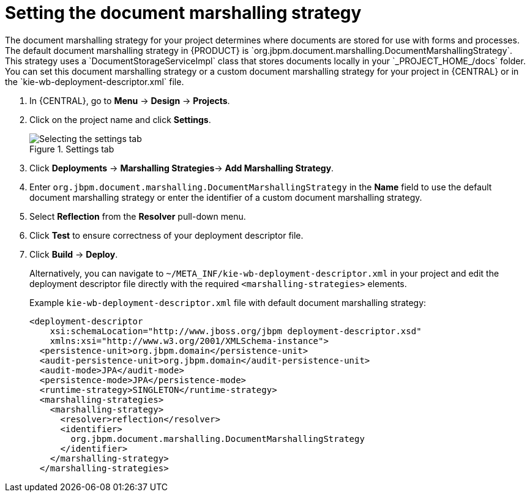 [id='set-doc-marshalling']

= Setting the document marshalling strategy
The document marshalling strategy for your project determines where documents are stored for use with forms and processes. The default document marshalling strategy in {PRODUCT} is `org.jbpm.document.marshalling.DocumentMarshallingStrategy`. This strategy uses a `DocumentStorageServiceImpl` class that stores documents locally in your `_PROJECT_HOME_/docs` folder. You can set this document marshalling strategy or a custom document marshalling strategy for your project in {CENTRAL} or in the `kie-wb-deployment-descriptor.xml` file.

. In {CENTRAL}, go to *Menu* -> *Design* -> *Projects*.
. Click on the project name and click *Settings*.
+
.Settings tab
image::processes/settings-tab.png[Selecting the settings tab]
. Click *Deployments* -> *Marshalling Strategies*-> *Add Marshalling Strategy*.
. Enter `org.jbpm.document.marshalling.DocumentMarshallingStrategy` in the *Name* field to use the default document marshalling strategy or enter the identifier of a custom document marshalling strategy.
. Select *Reflection* from the *Resolver* pull-down menu.
. Click *Test* to ensure correctness of your deployment descriptor file.
. Click *Build* -> *Deploy*.
+
Alternatively, you can navigate to `~/META_INF/kie-wb-deployment-descriptor.xml` in your project and edit the deployment descriptor file directly with the required `<marshalling-strategies>` elements.
+
Example `kie-wb-deployment-descriptor.xml` file with default document marshalling strategy:
+
[source,xml]
----
<deployment-descriptor
    xsi:schemaLocation="http://www.jboss.org/jbpm deployment-descriptor.xsd"
    xmlns:xsi="http://www.w3.org/2001/XMLSchema-instance">
  <persistence-unit>org.jbpm.domain</persistence-unit>
  <audit-persistence-unit>org.jbpm.domain</audit-persistence-unit>
  <audit-mode>JPA</audit-mode>
  <persistence-mode>JPA</persistence-mode>
  <runtime-strategy>SINGLETON</runtime-strategy>
  <marshalling-strategies>
    <marshalling-strategy>
      <resolver>reflection</resolver>
      <identifier>
        org.jbpm.document.marshalling.DocumentMarshallingStrategy
      </identifier>
    </marshalling-strategy>
  </marshalling-strategies>
----
